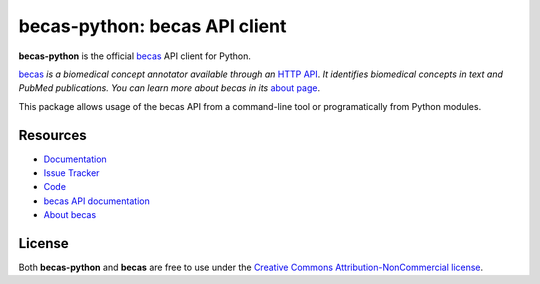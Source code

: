 ==============================
becas-python: becas API client
==============================

.. image:: https://secure.travis-ci.org/tnunes/becas-python.png?branch=master
   :target: http://travis-ci.org/tnunes/becas-python

**becas-python** is the official `becas`_ API client for Python.

`becas`_ *is a biomedical concept annotator available through an* `HTTP API`_.
*It identifies  biomedical concepts in text and PubMed
publications. You can learn more about becas in its* `about page`_.

This package allows usage of the becas API from a command-line tool or
programatically from Python modules.


Resources
---------

* `Documentation <http://tnunes.github.io/becas-python/>`_
* `Issue Tracker <http://github.com/tnunes/becas-python/issues>`_
* `Code <http://github.com/tnunes/becas-python>`_
* `becas API documentation <http://bioinformatics.ua.pt/becas/api>`_
* `About becas <http://bioinformatics.ua.pt/becas/about>`_


License
-------

Both **becas-python** and **becas** are free to use under the `Creative Commons
Attribution-NonCommercial license`_.


.. _becas: http://bioinformatics.ua.pt/becas/
.. _about page: http://bioinformatics.ua.pt/becas/about
.. _HTTP API: http://bioinformatics.ua.pt/becas/api
.. _Creative Commons Attribution-NonCommercial license: http://creativecommons.org/licenses/by-nc/3.0/
